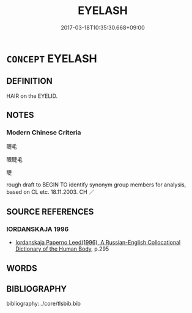 # -*- mode: mandoku-tls-view -*-
#+TITLE: EYELASH
#+DATE: 2017-03-18T10:35:30.668+09:00        
#+STARTUP: content
* =CONCEPT= EYELASH
:PROPERTIES:
:CUSTOM_ID: uuid-74eae672-6e10-4f46-97eb-eee0180d0ee8
:TR_ZH: 睫毛
:END:
** DEFINITION

HAIR on the EYELID.

** NOTES

*** Modern Chinese Criteria
睫毛

眼睫毛

睫

rough draft to BEGIN TO identify synonym group members for analysis, based on CL etc. 18.11.2003. CH ／

** SOURCE REFERENCES
*** IORDANSKAJA 1996
 - [[cite:IORDANSKAJA-1996][Iordanskaja Paperno Leed(1996), A Russian-English Collocational Dictionary of the Human Body]], p.295

** WORDS
   :PROPERTIES:
   :VISIBILITY: children
   :END:
** BIBLIOGRAPHY
bibliography:../core/tlsbib.bib
